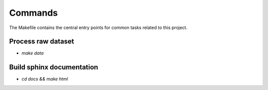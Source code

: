 Commands
========

The Makefile contains the central entry points for common tasks related to this project.

Process raw dataset
^^^^^^^^^^^^^^^^^^^
* `make data`

Build sphinx documentation
^^^^^^^^^^^^^^^^^^^^^^^^^^
* `cd docs && make html`

